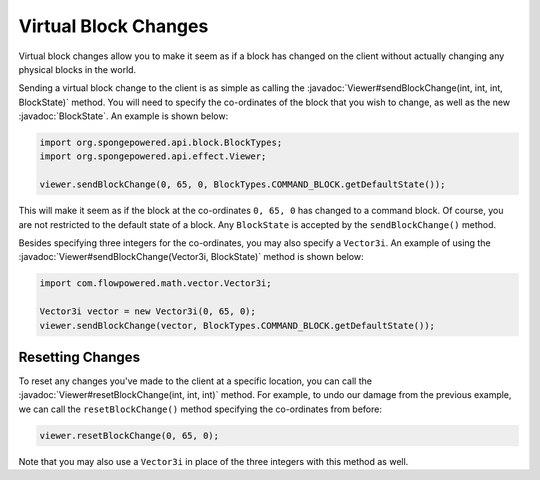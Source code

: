 =====================
Virtual Block Changes
=====================

.. javadoc-import::
    com.flowpowered.math.vector.Vector3i
    org.spongepowered.api.block.BlockState
    org.spongepowered.api.effect.Viewer

Virtual block changes allow you to make it seem as if a block has changed on the client without actually changing any
physical blocks in the world.

Sending a virtual block change to the client is as simple as calling the
:javadoc:`Viewer#sendBlockChange(int, int, int, BlockState)` method. You will need to specify the co-ordinates of the
block that you wish to change, as well as the new :javadoc:`BlockState`. An example is shown below:

.. code-block:: java

    import org.spongepowered.api.block.BlockTypes;
    import org.spongepowered.api.effect.Viewer;

    viewer.sendBlockChange(0, 65, 0, BlockTypes.COMMAND_BLOCK.getDefaultState());

This will make it seem as if the block at the co-ordinates ``0, 65, 0`` has changed to a command block. Of course, you
are not restricted to the default state of a block. Any ``BlockState`` is accepted by the ``sendBlockChange()`` method.

Besides specifying three integers for the co-ordinates, you may also specify a ``Vector3i``. An example of using the
:javadoc:`Viewer#sendBlockChange(Vector3i, BlockState)` method is shown below:

.. code-block:: java

    import com.flowpowered.math.vector.Vector3i;

    Vector3i vector = new Vector3i(0, 65, 0);
    viewer.sendBlockChange(vector, BlockTypes.COMMAND_BLOCK.getDefaultState());

Resetting Changes
~~~~~~~~~~~~~~~~~

To reset any changes you've made to the client at a specific location, you can call the
:javadoc:`Viewer#resetBlockChange(int, int, int)` method. For example, to undo our damage from the previous example, we
can call the ``resetBlockChange()`` method specifying the co-ordinates from before:

.. code-block:: java

    viewer.resetBlockChange(0, 65, 0);

Note that you may also use a ``Vector3i`` in place of the three integers with this method as well.

